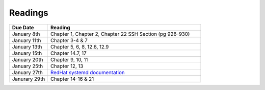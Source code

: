 .. _readings:

Readings
========

.. csv-table::
   :header: Due Date, Reading
   :widths: 20,80

    January 8th, "Chapter 1, Chapter 2, Chapter 22 SSH Section (pg 926-930)"
    January 11th, "Chapter 3-4 & 7"
    January 13th, "Chapter 5, 6, 8, 12.6, 12.9"
    January 15th, "Chapter 14.7, 17"
    January 20th, "Chapter 9, 10, 11"
    January 25th, "Chapter 12, 13"
    January 27th, "`RedHat systemd documentation <https://access.redhat.com/documentation/en-US/Red_Hat_Enterprise_Linux/7/html/System_Administrators_Guide/chap-Managing_Services_with_systemd.html>`_"
    Janurary 29th, "Chapter 14-16 & 21"
